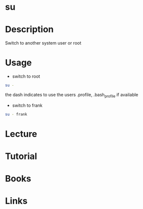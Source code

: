#+TAGS: su root switch_user


* su
* Description
Switch to another system user or root

* Usage
- switch to root
#+BEGIN_SRC sh
su -
#+END_SRC
the dash indicates to use the users .profile, .bash_profile if available

- switch to frank
#+BEGIN_SRC sh
su - frank
#+END_SRC



* Lecture
* Tutorial
* Books
* Links



